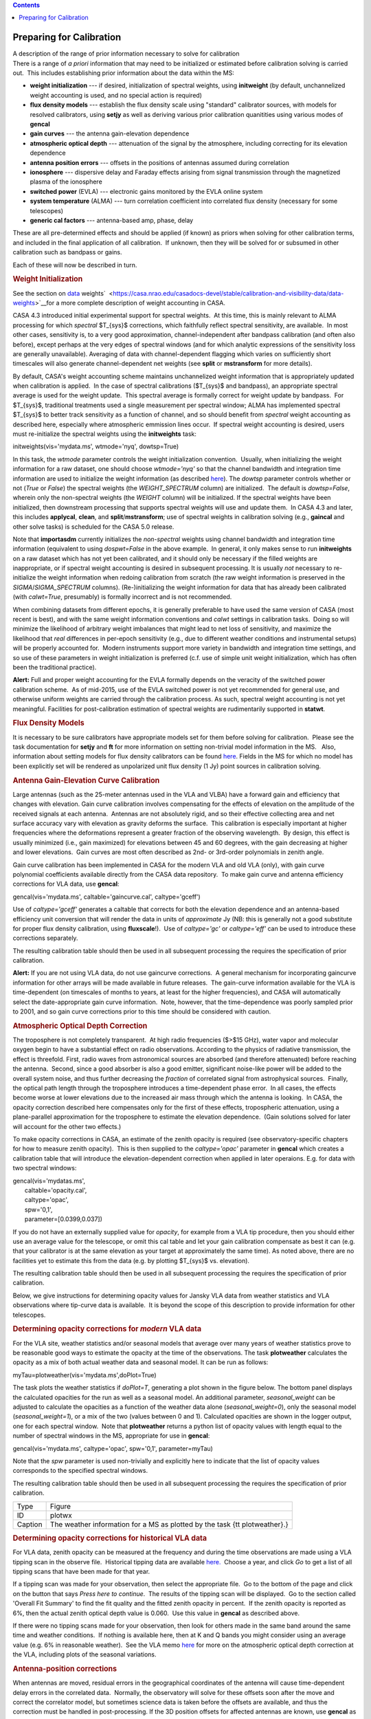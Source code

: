 .. contents::
   :depth: 3
..

.. container::
   :name: viewlet-above-content-title

Preparing for Calibration
=========================

.. container::
   :name: viewlet-below-content-title

.. container:: documentDescription description

   A description of the range of prior information necessary to solve
   for calibration

.. container:: section
   :name: viewlet-above-content-body

.. container:: section
   :name: content-core

   .. container::
      :name: parent-fieldname-text

      There is a range of *a priori* information that may need to be
      initialized or estimated before calibration solving is carried
      out.  This includes establishing prior information about the data
      within the MS:

      -  **weight initialization** --- if desired, initialization of
         spectral weights, using **initweight** (by default,
         unchannelized weight accounting is used, and no special action
         is required)
      -  **flux density models** --- establish the flux density scale
         using "standard" calibrator sources, with models for resolved
         calibrators, using **setjy** as well as deriving various prior
         calibration quanitities using various modes of **gencal**
      -  **gain curves** --- the antenna gain-elevation dependence
      -  **atmospheric optical depth** --- attenuation of the signal by
         the atmosphere, including correcting for its elevation
         dependence
      -  **antenna position errors** --- offsets in the positions of
         antennas assumed during correlation
      -  **ionosphere** --- dispersive delay and Faraday effects arising
         from signal transmission through the magnetized plasma of the
         ionosphere
      -  **switched power** (EVLA) --- electronic gains monitored by the
         EVLA online system
      -  **system temperature** (ALMA) --- turn correlation coefficient
         into correlated flux density (necessary for some telescopes)
      -  **generic cal factors** --- antenna-based amp, phase, delay

      These are all pre-determined effects and should be applied (if
      known) as priors when solving for other calibration terms, and
      included in the final application of all calibration.  If unknown,
      then they will be solved for or subsumed in other calibration such
      as bandpass or gains.

      Each of these will now be described in turn.

      .. rubric:: Weight Initialization
         :name: weight-initialization

      See the section on
      `data <https://casa.nrao.edu/casadocs-devel/stable/calibration-and-visibility-data/data-weights>`__
      weights\ `  <https://casa.nrao.edu/casadocs-devel/stable/calibration-and-visibility-data/data-weights>`__\ for
      a more complete description of weight accounting in CASA.

      CASA 4.3 introduced initial experimental support for spectral
      weights.  At this time, this is mainly relevant to ALMA processing
      for which *spectral* $T_{sys}$ corrections, which faithfully
      reflect spectral sensitivity, are available.  In most other cases,
      sensitivity is, to a very good approximation, channel-independent
      after bandpass calibration (and often also before), except perhaps
      at the very edges of spectral windows (and for which analytic
      expressions of the sensitivity loss are generally unavailable). 
      Averaging of data with channel-dependent flagging which varies on
      sufficiently short timescales will also generate channel-dependent
      net weights (see **split** or **mstransform** for more details).

      By default, CASA's weight accounting scheme maintains
      unchannelized weight information that is appropriately updated
      when calibration is applied.  In the case of spectral calibrations
      ($T_{sys}$ and bandpass), an appropriate spectral average is used
      for the weight update.  This spectral average is formally correct
      for weight update by bandpass.  For $T_{sys}$, traditional
      treatments used a single measurement per spectral window; ALMA has
      implemented spectral $T_{sys}$ to better track sensitivity as a
      function of channel, and so should benefit from *spectral* weight
      accounting as described here, especially where atmospheric
      emmission lines occur.  If spectral weight accounting is desired,
      users must re-initialize the spectral weights using the
      **initweights** task:

       

      .. container:: casa-input-box

         initweights(vis='mydata.ms', wtmode='nyq', dowtsp=True)

      In this task, the *wtmode* parameter controls the weight
      initialization convention.  Usually, when initializing the weight
      information for a raw dataset, one should choose *wtmode='nyq'* so
      that the channel bandwidth and integration time information are
      used to initialize the weight information (as
      described `here <https://casa.nrao.edu/casadocs-devel/stable/calibration-and-visibility-data/data-weights>`__). 
      The *dowtsp* parameter controls whether or not (*True* or *False*)
      the spectral weights (the *WEIGHT_SPECTRUM* column) are
      initialized.  The default is *dowtsp=False*, wherein only the
      non-spectral weights (the *WEIGHT* column) will be initialized. 
      If the spectral weights have been initialized, then downstream
      processing that supports spectral weights will use and update
      them.  In CASA 4.3 and later, this includes **applycal**,
      **clean**, and **split**/**mstransform**; use of spectral weights
      in calibration solving (e.g., **gaincal** and other solve tasks)
      is scheduled for the CASA 5.0 release.

      Note that **importasdm** currently initializes the *non-spectral*
      weights using channel bandwidth and integration time information
      (equivalent to using *dospwt=False* in the above example.  In
      general, it only makes sense to run **initweights** on a raw
      dataset which has not yet been calibrated, and it should only be
      necessary if the filled weights are inappropriate, or if spectral
      weight accounting is desired in subsequent processing. It is
      usually *not* necessary to re-initialize the weight information
      when redoing calibration from scratch (the raw weight information
      is preserved in the *SIGMA*/*SIGMA_SPECTRUM* columns). 
      (Re-)initializing the weight information for data that has already
      been calibrated (with *calwt=True*, presumably) is formally
      incorrect and is not recommended.

      When combining datasets from different epochs, it is generally
      preferable to have used the same version of CASA (most recent is
      best), and with the same weight information conventions and
      *calwt* settings in calibration tasks.  Doing so will minimize the
      likelihood of arbitrary weight imbalances that might lead to net
      loss of sensitivity, and maximize the likelihood that *real*
      differences in per-epoch sensitivity (e.g., due to different
      weather conditions and instrumental setups) will be properly
      accounted for.  Modern instruments support more variety in
      bandwidth and integration time settings, and so use of these
      parameters in weight initialization is preferred (c.f. use of
      simple unit weight initialization, which has often been the
      traditional practice).

      .. container:: alert-box

         **Alert:** Full and proper weight accounting for the EVLA
         formally depends on the veracity of the switched power
         calibration scheme.  As of mid-2015, use of the EVLA switched
         power is not yet recommended for general use, and otherwise
         uniform weights are carried through the calibration process. 
         As such, spectral weight accounting is not yet meaningful. 
         Facilities for post-calibration estimation of spectral weights
         are rudimentarily supported in **statwt**.

      .. rubric:: Flux Density Models
         :name: flux-density-models

      It is necessary to be sure calibrators have appropriate models set
      for them before solving for calibration.  Please see the task
      documentation for **setjy** and **ft** for more information on
      setting non-trivial model information in the MS.   Also,
      information about setting models for flux density calibrators can
      be found
      `here <https://casa.nrao.edu/casadocs-devel/stable/memo-series/reference-material/flux-density-calibrator-models-conventions-data-formats>`__.  
      Fields in the MS for which no model has been explicitly set will
      be rendered as unpolarized unit flux density (1 Jy) point sources
      in calibration solving.

       

      .. rubric:: Antenna Gain-Elevation Curve Calibration
         :name: antenna-gain-elevation-curve-calibration

      Large antennas (such as the 25-meter antennas used in the VLA and
      VLBA) have a forward gain and efficiency that changes with
      elevation. Gain curve calibration involves compensating for the
      effects of elevation on the amplitude of the received signals at
      each antenna.  Antennas are not absolutely rigid, and so their
      effective collecting area and net surface accuracy vary with
      elevation as gravity deforms the surface.  This calibration is
      especially important at higher frequencies where the deformations
      represent a greater fraction of the observing wavelength.  By
      design, this effect is usually minimized (i.e., gain maximized)
      for elevations between 45 and 60 degrees, with the gain decreasing
      at higher and lower elevations.  Gain curves are most often
      described as 2nd- or 3rd-order polynomials in zenith angle.

      Gain curve calibration has been implemented in CASA for the modern
      VLA and old VLA (only), with gain curve polynomial coefficients
      available directly from the CASA data repository.  To make gain
      curve and antenna efficiency corrections for VLA data, use
      **gencal**:

      .. container:: casa-input-box

         gencal(vis='mydata.ms', caltable='gaincurve.cal',
         caltype='gceff')

      Use of *caltype='gceff'* generates a caltable that corrects for
      both the elevation dependence and an antenna-based efficiency unit
      conversion that will render the data in units of *approximate* Jy
      (NB: this is generally not a good substitute for proper flux
      density calibration, using **fluxscale**!).  Use of *caltype='gc'*
      or *caltype='eff'* can be used to introduce these corrections
      separately.

      The resulting calibration table should then be used in all
      subsequent processing the requires the specification of prior
      calibration.

      .. container:: alert-box

         **Alert:** If you are not using VLA data, do not use gaincurve
         corrections.  A general mechanism for incorporating gaincurve
         information for other arrays will be made available in future
         releases.  The gain-curve information available for the VLA is
         time-dependent (on timescales of months to years, at least for
         the higher frequencies), and CASA will automatically select the
         date-appropriate gain curve information.  Note, however, that
         the time-dependence was poorly sampled prior to 2001, and so
         gain curve corrections prior to this time should be considered
         with caution.

      .. rubric:: Atmospheric Optical Depth Correction
         :name: atmospheric-optical-depth-correction

      The troposphere is not completely transparent.  At high radio
      frequencies ($>$15 GHz), water vapor and molecular oxygen begin to
      have a substantial effect on radio observations. According to the
      physics of radiative transmission, the effect is threefold. 
      First, radio waves from astronomical sources are absorbed (and
      therefore attenuated) before reaching the antenna.  Second, since
      a good absorber is also a good emitter, significant noise-like
      power will be added to the overall system noise, and thus further
      decreasing the *fraction* of correlated signal from astrophysical
      sources.  Finally, the optical path length through the troposphere
      introduces a time-dependent phase error.  In all cases, the
      effects become worse at lower elevations due to the increased air
      mass through which the antenna is looking.  In CASA, the opacity
      correction described here compensates only for the first of these
      effects, tropospheric attenuation, using a plane-parallel
      approximation for the troposphere to estimate the elevation
      dependence.  (Gain solutions solved for later will account for the
      other two effects.)

      To make opacity corrections in CASA, an estimate of the zenith
      opacity is required (see observatory-specific chapters for how to
      measure zenith opacity).  This is then supplied to the
      *caltype='opac'* parameter in **gencal** which creates a
      calibration table that will introduce the elevation-dependent
      correction when applied in later operaions. E.g. for data with two
      spectral windows:

      .. container:: casa-input-box

         | gencal(vis='mydatas.ms',
         |        caltable='opacity.cal',
         |        caltype='opac',
         |        spw='0,1',
         |        parameter=[0.0399,0.037])

      If you do not have an externally supplied value for *opacity*, for
      example from a VLA tip procedure, then you should either use an
      average value for the telescope, or omit this cal table and let
      your gain calibration compensate as best it can (e.g. that your
      calibrator is at the same elevation as your target at
      approximately the same time). As noted above, there are no
      facilities yet to estimate this from the data (e.g. by plotting
      $T_{sys}$ vs. elevation).

      The resulting calibration table should then be used in all
      subsequent processing the requires the specification of prior
      calibration.

      Below, we give instructions for determining opacity values for
      Jansky VLA data from weather statistics and VLA observations where
      tip-curve data is available.  It is beyond the scope of this
      description to provide information for other telescopes.

      .. rubric:: Determining opacity corrections for *modern* VLA data
         :name: determining-opacity-corrections-for-modern-vla-data

      For the VLA site, weather statistics and/or seasonal models that
      average over many years of weather statistics prove to be
      reasonable good ways to estimate the opacity at the time of the
      observations. The task **plotweather** calculates the opacity as a
      mix of both actual weather data and seasonal model. It can be run
      as follows:

      .. container:: casa-input-box

         myTau=plotweather(vis='mydata.ms',doPlot=True)

      The task plots the weather statistics if *doPlot=T*, generating a
      plot shown in the figure below. The bottom panel displays the
      calculated opacities for the run as well as a seasonal model. An
      additional parameter, *seasonal_weight* can be adjusted to
      calculate the opacities as a function of the weather data alone
      (*seasonal_weight=0*), only the seasonal model
      (*seasonal_weight=1*), or a mix of the two (values between 0 and
      1). Calculated opacities are shown in the logger output, one for
      each spectral window.  Note that **plotweather** returns a python
      list of opacity values with length equal to the number of spectral
      windows in the MS, appropriate for use in **gencal**:

      .. container:: casa-input-box

         gencal(vis='mydata.ms', caltype='opac', spw='0,1',
         parameter=myTau)  

      Note that the *spw* parameter is used non-trivially and explicitly
      here to indicate that the list of opacity values corresponds to
      the specified spectral windows.

      The resulting calibration table should then be used in all
      subsequent processing the requires the specification of prior
      calibration.

      |image1|

      +---------+-----------------------------------------------------------+
      | Type    | Figure                                                    |
      +---------+-----------------------------------------------------------+
      | ID      | plotwx                                                    |
      +---------+-----------------------------------------------------------+
      | Caption | The weather information for a MS as plotted by the task   |
      |         | {\tt plotweather}.}                                       |
      +---------+-----------------------------------------------------------+

       

      .. rubric:: Determining opacity corrections for historical VLA
         data
         :name: determining-opacity-corrections-for-historical-vla-data

      For VLA data, zenith opacity can be measured at the frequency and
      during the time observations are made using a VLA tipping scan in
      the observe file.  Historical tipping data are available
      `here. <http://www.vla.nrao.edu/astro/calib/tipper>`__  Choose a
      year, and click *Go* to get a list of all tipping scans that have
      been made for that year.

      If a tipping scan was made for your observation, then select the
      appropriate file.  Go to the bottom of the page and click on the
      button that says *Press here to continue*.  The results of the
      tipping scan will be displayed.  Go to the section called 'Overall
      Fit Summary' to find the fit quality and the fitted zenith opacity
      in percent.  If the zenith opacity is reported as 6%, then the
      actual zenith optical depth value is 0.060.  Use this value in
      **gencal** as described above.

      If there were no tipping scans made for your observation, then
      look for others made in the same band around the same time and
      weather conditions.  If nothing is available here, then at K and Q
      bands you might consider using an average value (e.g. 6% in
      reasonable weather).  See the VLA memo
      `here <http://www.vla.nrao.edu/memos/test/232/232.pdf>`__ for more
      on the atmospheric optical depth correction at the VLA, including
      plots of the seasonal variations.

       

      .. rubric:: Antenna-position corrections
         :name: antenna-position-corrections

      When antennas are moved, residual errors in the geographical
      coordinates of the antenna will cause time-dependent delay errors
      in the correlated data.  Normally, the observatory will solve for
      these offsets soon after the move and correct the correlator
      model, but sometimes science data is taken before the offsets are
      available, and thus the correction must be handled in
      post-processing. If the 3D position offsets for affected antennas
      are known, use **gencal** as follows:

      .. container:: casa-input-box

         gencal(vis='mydata.ms', caltable='antpos.cal',
         caltype='antpos', antenna='ea01',parameter=[0.01,0.02,0.005])

      In this execution, the position offset for antenna ea01 is
      [1cm,2cm,0.5cm] in an Earth-centered right-handed coordinate
      system with the first axis on the prime meridian and third axis
      coincident with the Earth's axis.  Corrections for multiple
      antennas can be specified by listing all affected antennas and
      extending the *parameter* list with as many offset triples as
      needed. 

      In general, it is difficut to know what position offsets to use,
      of course.  For the VLA, **gencal** will look up the required
      offests automatically, simply by omitting the *antenna *\ and
      *parameter* arguments:

      .. container:: casa-input-box

         gencal(vis='mydata.ms', caltable='antpos.cal',
         caltype='antpos')

      For the historical VLA, the antenna position coordinate system was
      a local one translated from the Earth's center and rotated to the
      VLA's longitude.  Use *caltype='antposvla'* to force this
      coordiate system when processing old VLA data.

      The resulting calibration table should then be used in all
      subsequent processing the requires the specification of prior
      calibration.

       

      .. rubric:: Ionospheric corrections
         :name: ionospheric-corrections

      CASA 4.3 introduced initial support for on-axis ionospheric
      corrections, using time- and direction-dependent total electron
      content (TEC) information obtained from the internet.  The
      correction includes the dispersive delay ($\propto \\nu^{-1}$)
      delay and Faraday rotation ($\propto \\nu^{-2}$) terms.  These
      corrections are most relevant at observing frequencies less than
      $\sim$5 GHz.  When relevant, the ionosphere correction table
      should be generated at the beginning of a reduction along with
      other calibration priors (antenna position errors, gain curve,
      opacity, etc.), and carried through all subsequent calibration
      steps.  Formally, the idea is that the ionospheric effects (as a
      function of time and on-axis direction) will be nominally
      accounted for by this calibration table, and thus not spuriously
      leak into gain and bandpass solves, etc.  In practice, the quality
      of the ionospheric correction is limited by the relatively sparse
      sampling (in time and direction) of the available TEC
      information.  Especially active ionospheric conditions may not be
      corrected very well.  Also, direction-dependent (*within the
      instantaneous field-of-view*) ionosphere corrections are not yet
      supported.  Various improvements are under study for future
      releases.

      To generate the ionosphere correction table, first import a helper
      function from the casapy recipes repository:

      .. container:: casa-input-box

         from recipes import tec_maps

      Then, generate a TEC surface image:

      .. container:: casa-input-box

         tec_maps.create(vis='mydata.ms',doplot=T,imname='iono')

      This function obtains TEC information for the observing date and
      location from `NASA's CDDIS Archive of Space Geodesy
      Data <https://cddis.nasa.gov/Data_and_Derived_Products/GNSS/atmospheric_products.html>`__,
      and generates a time-dependent CASA image containing this
      information.  The string specified for *imname* is used as a
      prefix for two output images, with suffixes *.IGS_TEC.im* (the
      actual TEC image) and *.IGS_RMS_TEC.im* (a TEC error image).  If
      *imname* is unspecified, the MS name (from *vis*) will be used as
      the prefix.

      The quality of the retrieved TEC information for a specific date
      improves with time after the observing date as CDDIS's ionospheric
      modelling improves, becoming optimal 1-2 weeks later.  Both images
      can be viewed as a movie in the CASA image **viewer**.  If
      *doplot=T*, the above function will also produce a plot of the TEC
      as a function of time in a vertical direction over the
      observatory.

      Finally, to generate the ionosphere correction caltable, pass the
      *.IGS\_TEC.im* image into **gencal**, using *caltype='tecim'*:

      .. container:: casa-input-box

         gencal(vis='mydata.ms',caltable='tec.cal',caltype='tecim',infile='iono.IGS_TEC.im')

      This iterates through the dataset and samples the zenith
      angle-dependent projected line-of-sight TEC for all times in the
      observation, storing the result in a standard CASA caltable. 
      Plotting this caltable will show how the TEC varies between
      observing directions for different fields and times, in particular
      how it changes as zenith angle changes, and including the nominal
      difference between science targets and calibrators.

      This caltable should then be used as a prior in all subsequent
      calibration solves, and included in the final **applycal**.

      A few warnings:

      -  The TEC information obtained from the web is relatively poorly
         sampled in time and direction, and so will not always describe
         the details of the ionospheric corruption, especially during
         active periods.
      -  For instrumental polarization calibration, it is recommended
         that an *unpolarized* calibrator be used; polarized calibrators
         may not yield as accurate a solution since the ionospheric
         corrections are not yet used properly in the source
         polarization portion of the **polcal** solve.

      Special thanks are due to Jason Kooi (UIowa) for his contributions
      to ionospheric corrections in CASA.

       

      .. rubric:: Switched-power (EVLA)
         :name: switched-power-evla

      The EVLA is equipped with noise diodes that synchronously inject a
      nominally constant and known power contribution appropriate for
      tracking electronic gain changes with time resolution as short as
      1 second.  The total power in both the ON and OFF states of the
      noise diodes is continuously recorded, enabling a gain calibration
      derived from their difference (as a fraction of the mean total
      power), and scaled by a the approximately known contributed power
      (nominally in K).  Including this calibration will render the data
      in units of (nominal) K, and also calibrate the data weights to
      units of inverse K\ :sup:`2`.  To generate a switched-power
      calibration table for use in subsequent processing, run **gencal**
      as follows:

      .. container:: casa-input-box

         gencal(vis='myVLAdata.ms',caltable='VLAswitchedpower.cal',caltype='evlagain')                      
          

      The resulting calibration table should then be used in all
      subsequent processing the requires the specification of prior
      calibration.

      To ensure that the weight calibration by this table works
      correctly, it is important that the raw data weights are
      proprotional to integration time and channel bandwidth.  This can
      be guaranteed by use of **initweights** as described above.

       

      .. rubric:: System Temperature (ALMA)
         :name: system-temperature-alma

      ALMA routinely measures $T_{sys}$ while observing, and these
      measurements are used to reverse the online normalization of the
      correlation coefficients and render the data in units of nominal
      K.  To generate a $T_{sys}$ calibration table, run **gencal** as
      follows:

      .. container:: casa-input-box

         gencal(vis='myALMAdata.ms',caltable='ALMAtsys.cal',caltype='tsys')                                  
          

      The resulting calibration table should then be used in all
      subsequent processing the requires the specification of prior
      calibration.

       

      .. rubric:: Miscellaneous ad hoc corrections
         :name: miscellaneous-ad-hoc-corrections

      The **gencal** task supports generating ad hoc amp, phase, and
      delay corrections via appropriate settings of the *caltype*
      parameter.  Currently, such factors must be constant in time
      (**gencal** has no mechanism for specifying multiple timestamps
      for parameters), but sometimes such corrections can be useful. 
      See the general **gencal** task documenation for more information
      on this type of correction.

       

.. container:: section
   :name: viewlet-below-content-body

.. |image1| image:: https://casa.nrao.edu/casadocs-devel/stable/calibration-and-visibility-data/synthesis-calibration/plotwx-1.png/@@images/ecedf759-9ae0-4ac9-b7e8-e108ac9ec369.png
   :class: image-inline
